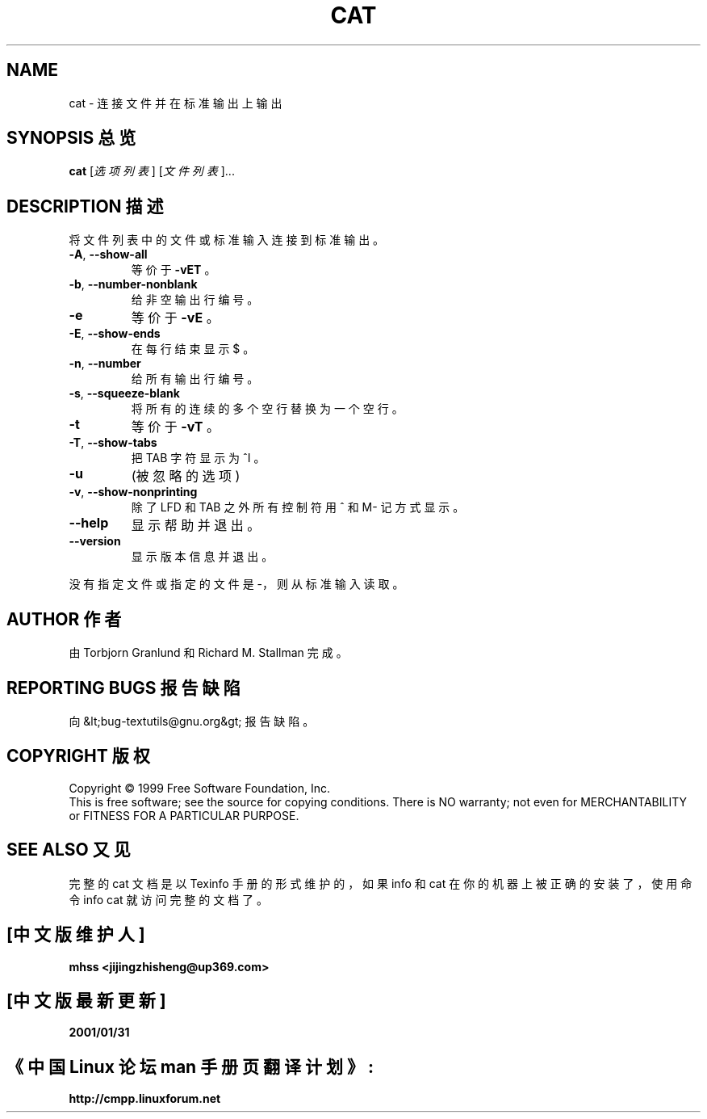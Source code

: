 .TH CAT  1   December 1999   GNU textutils 2.0a  FSF

.SH NAME
cat \- 连接文件并在标准输出上输出

.SH SYNOPSIS 总览
.B cat
[\fI选项列表\fR] [\fI文件列表\fR]...

.SH DESCRIPTION 描述
.\"  Add any additional description here
.PP
将文件列表中的文件或标准输入连接到标准输出。
.TP
\fB\-A\fR, \fB\-\-show\-all\fR
等价于 \fB\-vET\fR 。
.TP
\fB\-b\fR, \fB\-\-number\-nonblank\fR
给非空输出行编号。
.TP
\fB\-e\fR
等价于 \fB\-vE\fR 。
.TP
\fB\-E\fR, \fB\-\-show\-ends\fR
在每行结束显示 $ 。
.TP
\fB\-n\fR, \fB\-\-number\fR
给所有输出行编号。
.TP
\fB\-s\fR, \fB\-\-squeeze\-blank\fR
将所有的连续的多个空行替换为一个空行。
.TP
\fB\-t\fR
等价于 \fB\-vT\fR 。
.TP
\fB\-T\fR, \fB\-\-show\-tabs\fR
把 TAB 字符显示为 ^I 。
.TP
\fB\-u\fR
(被忽略的选项)
.TP
\fB\-v\fR, \fB\-\-show\-nonprinting\fR
除了 LFD 和 TAB 之外所有控制符用 ^ 和 M- 记方式显示。
.TP
\fB\-\-help\fR
显示帮助并退出。
.TP
\fB\-\-version\fR
显示版本信息并退出。
.PP
没有指定文件或指定的文件是 -，则从标准输入读取。

.SH AUTHOR 作者
由 Torbjorn Granlund 和 Richard M. Stallman 完成。

.SH  REPORTING BUGS 报告缺陷 
向 &lt;bug-textutils@gnu.org&gt; 报告缺陷。

.SH COPYRIGHT 版权
Copyright \(co 1999 Free Software Foundation, Inc.
.br
This is free software; see the source for copying conditions.  There is NO
warranty; not even for MERCHANTABILITY or FITNESS FOR A PARTICULAR PURPOSE.

.SH  SEE ALSO 又见 
完整的 cat 文档是以 Texinfo 手册的形式维护的，如果 info 和 cat 在你的机器上
被正确的安装了，使用命令 info cat 就访问完整的文档了。

.SH "[中文版维护人]"
.B mhss <jijingzhisheng@up369.com>
.SH "[中文版最新更新]"
.BR 2001/01/31
.SH "《中国 Linux 论坛 man 手册页翻译计划》:"
.BI http://cmpp.linuxforum.net

